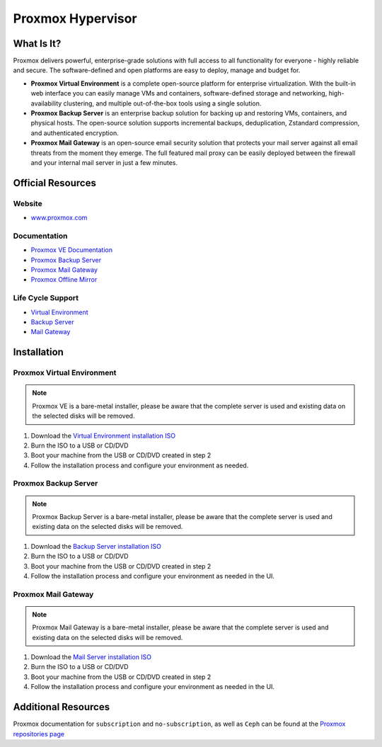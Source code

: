 Proxmox Hypervisor
==================

What Is It?
-----------

Proxmox delivers powerful, enterprise-grade solutions with full access to all functionality for everyone - highly reliable and secure.
The software-defined and open platforms are easy to deploy, manage and budget for.

* **Proxmox Virtual Environment** is a complete open-source platform for enterprise virtualization. With the built-in web interface you can easily manage VMs and containers, software-defined storage and networking, high-availability clustering, and multiple out-of-the-box tools using a single solution.

* **Proxmox Backup Server** is an enterprise backup solution for backing up and restoring VMs, containers, and physical hosts. The open-source solution supports incremental backups, deduplication, Zstandard compression, and authenticated encryption.

* **Proxmox Mail Gateway** is an open-source email security solution that protects your mail server against all email threats from the moment they emerge. The full featured mail proxy can be easily deployed between the firewall and your internal mail server in just a few minutes.

Official Resources
------------------

Website
_______

* `www.proxmox.com <https://www.proxmox.com/en/>`_

Documentation
_____________

* `Proxmox VE Documentation <https://pve.proxmox.com/pve-docs/>`_
* `Proxmox Backup Server <https://pbs.proxmox.com/docs/>`_
* `Proxmox Mail Gateway <https://pmg.proxmox.com/pmg-docs/>`_
* `Proxmox Offline Mirror <https://pom.proxmox.com/>`_

Life Cycle Support
__________________

* `Virtual Environment <https://pve.proxmox.com/wiki/FAQ>`_
* `Backup Server <https://pbs.proxmox.com/docs/faq.html>`_
* `Mail Gateway <https://pmg.proxmox.com/pmg-docs/pmg-admin-guide.html#_frequently_asked_questions>`_

Installation
------------

Proxmox Virtual Environment
___________________________

.. note::
   Proxmox VE is a bare-metal installer, please be aware that the complete server is used and existing data on the selected disks will be removed.

1. Download the `Virtual Environment installation ISO <https://www.proxmox.com/en/downloads/proxmox-virtual-environment/iso>`_
2. Burn the ISO to a USB or CD/DVD
3. Boot your machine from the USB or CD/DVD created in step 2
4. Follow the installation process and configure your environment as needed. 

Proxmox Backup Server
_____________________

.. note::
   Proxmox Backup Server is a bare-metal installer, please be aware that the complete server is used and existing data on the selected disks will be removed.

1. Download the `Backup Server installation ISO <https://www.proxmox.com/en/downloads/proxmox-backup-server/iso>`_
2. Burn the ISO to a USB or CD/DVD
3. Boot your machine from the USB or CD/DVD created in step 2
4. Follow the installation process and configure your environment as needed in the UI. 

Proxmox Mail Gateway
____________________

.. note::
   Proxmox Mail Gateway is a bare-metal installer, please be aware that the complete server is used and existing data on the selected disks will be removed.

1. Download the `Mail Server installation ISO <https://www.proxmox.com/en/downloads/proxmox-mail-gateway/iso>`_
2. Burn the ISO to a USB or CD/DVD
3. Boot your machine from the USB or CD/DVD created in step 2
4. Follow the installation process and configure your environment as needed in the UI. 

Additional Resources
--------------------

Proxmox documentation for ``subscription`` and ``no-subscription``, as well as ``Ceph`` can be found at the `Proxmox repositories page <https://pve.proxmox.com/wiki/Package_Repositories>`_ 
